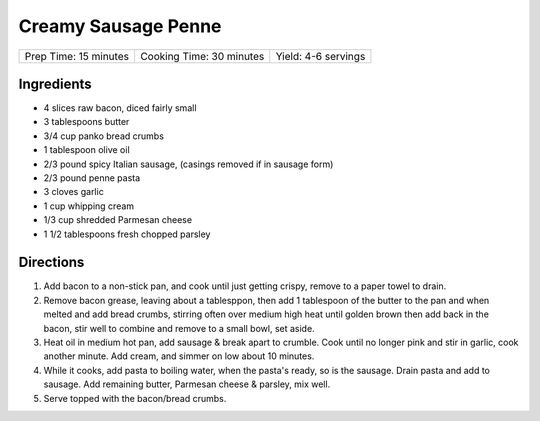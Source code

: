 Creamy Sausage Penne
====================

+-----------------------+--------------------------+---------------------+
| Prep Time: 15 minutes | Cooking Time: 30 minutes | Yield: 4-6 servings |
+-----------------------+--------------------------+---------------------+

Ingredients
-----------

- 4 slices raw bacon, diced fairly small
- 3 tablespoons butter
- 3/4 cup panko bread crumbs
- 1 tablespoon olive oil
- 2/3 pound spicy Italian sausage,  (casings removed if in sausage form)
- 2/3 pound penne pasta
- 3 cloves garlic
- 1 cup whipping cream
- 1/3 cup shredded Parmesan cheese
- 1 1/2 tablespoons fresh chopped parsley

Directions
----------

1. Add bacon to a non-stick pan, and cook until just getting crispy, remove 
   to a paper towel to drain.
2. Remove bacon grease, leaving about a tablesppon, then add 1 tablespoon 
   of the butter to the pan and when melted and add bread crumbs, stirring
   often over medium high heat until golden brown then add back in the
   bacon, stir well to combine and remove to a small bowl, set aside.
3. Heat oil in medium hot pan, add sausage & break apart to crumble. Cook 
   until no longer pink and stir in garlic, cook another minute.  Add cream,
   and simmer on low about 10 minutes.
4. While it cooks, add pasta to boiling water, when the pasta's ready, so is 
   the sausage. Drain pasta and add to sausage. Add remaining butter,
   Parmesan cheese & parsley, mix well.
5. Serve topped with the bacon/bread crumbs.
